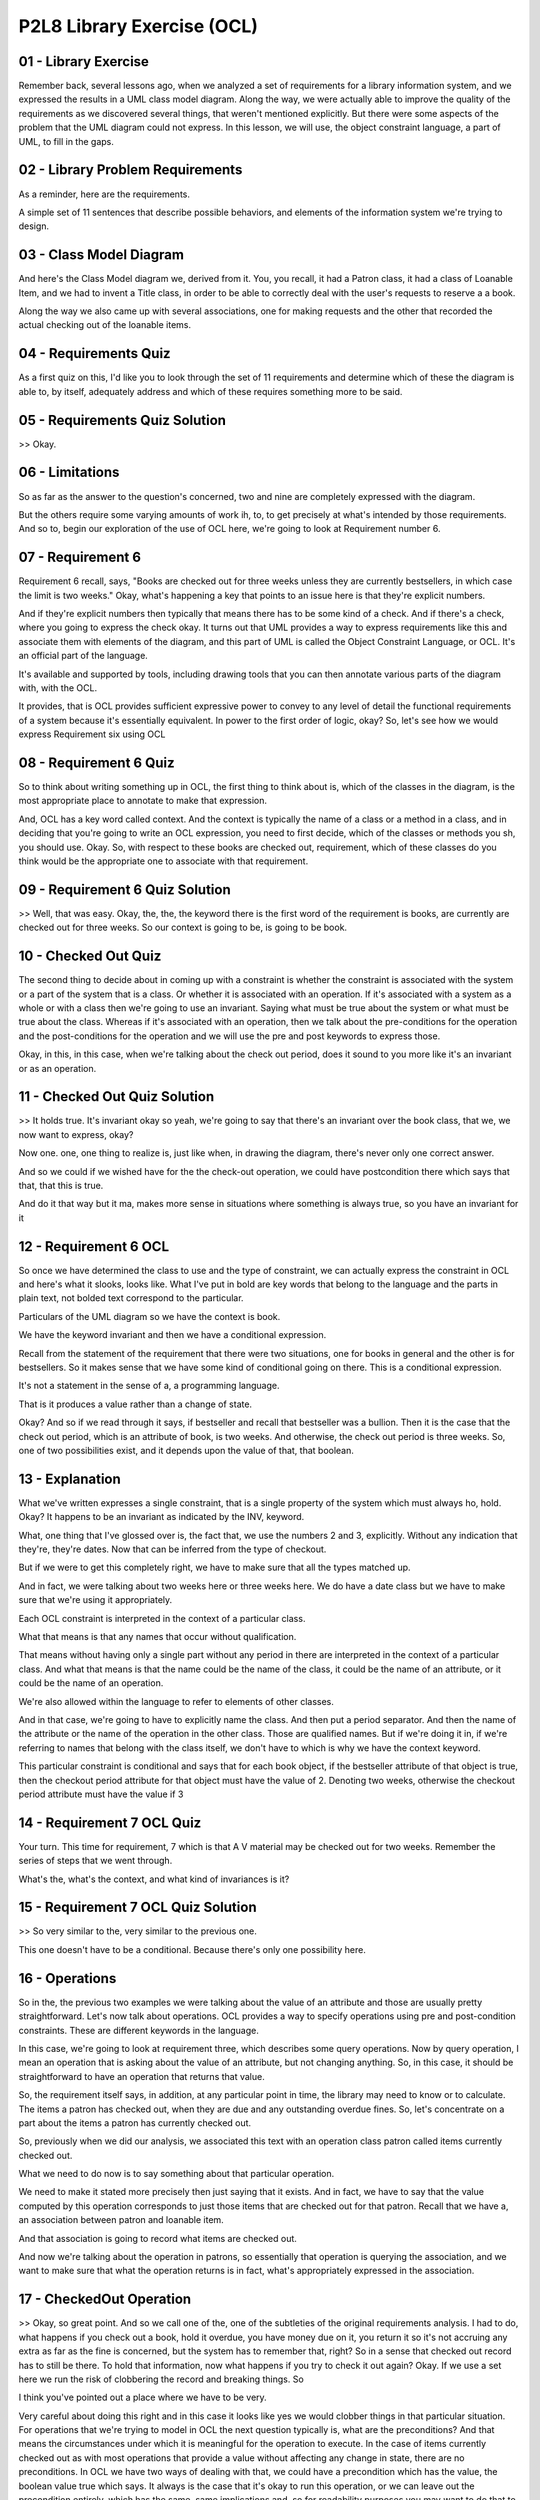 .. title: P2L8 Library Exercise (OCL) 
.. slug: P2L8 Library Exercise (OCL) 
.. date: 2016-05-27 23:45:20 UTC-08:00
.. tags: notes, mathjax
.. category: 
.. link: 
.. description: 
.. type: text

P2L8 Library Exercise (OCL)
===========================


01 - Library Exercise
---------------------

Remember back, several lessons ago, when we analyzed a set of requirements for a library information system, and we
expressed the results in a UML class model diagram. Along the way, we were actually able to improve the quality of the
requirements as we discovered several things, that weren't mentioned explicitly. But there were some aspects of the
problem that the UML diagram could not express. In this lesson, we will use, the object constraint language, a part of
UML, to fill in the gaps.


02 - Library Problem Requirements
---------------------------------

.. image::  https://dl.dropbox.com/s/x8rjyw9m9xgxrv8/Screenshot%202016-06-11%2009.14.15.png
   :align: center
   :height: 300
   :width: 450



As a reminder, here are the requirements.

A simple set of 11 sentences that describe possible behaviors, and elements of the information system we're trying to
design.


03 - Class Model Diagram
------------------------

And here's the Class Model diagram we, derived from it. You, you recall, it had a Patron class, it had a class of
Loanable Item, and we had to invent a Title class, in order to be able to correctly deal with the user's requests to
reserve a a book.

Along the way we also came up with several associations, one for making requests and the other that recorded the actual
checking out of the loanable items.


04 - Requirements Quiz
----------------------

As a first quiz on this, I'd like you to look through the set of 11 requirements and determine which of these the
diagram is able to, by itself, adequately address and which of these requires something more to be said.


05 - Requirements Quiz Solution
-------------------------------

>> Okay.


06 - Limitations
----------------

So as far as the answer to the question's concerned, two and nine are completely expressed with the diagram.


But the others require some varying amounts of work ih, to, to get precisely at what's intended by those requirements.
And so to, begin our exploration of the use of OCL here, we're going to look at Requirement number 6.


07 - Requirement 6
------------------

Requirement 6 recall, says, "Books are checked out for three weeks unless they are currently bestsellers, in which case
the limit is two weeks." Okay, what's happening a key that points to an issue here is that they're explicit numbers.


And if they're explicit numbers then typically that means there has to be some kind of a check. And if there's a check,
where you going to express the check okay. It turns out that UML provides a way to express requirements like this and
associate them with elements of the diagram, and this part of UML is called the Object Constraint Language, or OCL. It's
an official part of the language.


It's available and supported by tools, including drawing tools that you can then annotate various parts of the diagram
with, with the OCL.


It provides, that is OCL provides sufficient expressive power to convey to any level of detail the functional
requirements of a system because it's essentially equivalent. In power to the first order of logic, okay? So, let's see
how we would express Requirement six using OCL


08 - Requirement 6 Quiz
-----------------------

So to think about writing something up in OCL, the first thing to think about is, which of the classes in the diagram,
is the most appropriate place to annotate to make that expression.


And, OCL has a key word called context. And the context is typically the name of a class or a method in a class, and in
deciding that you're going to write an OCL expression, you need to first decide, which of the classes or methods you sh,
you should use. Okay. So, with respect to these books are checked out, requirement, which of these classes do you think
would be the appropriate one to associate with that requirement.


09 - Requirement 6 Quiz Solution
--------------------------------

>> Well, that was easy. Okay, the, the, the keyword there is the first word of the requirement is books, are currently
are checked out for three weeks. So our context is going to be, is going to be book.


10 - Checked Out Quiz
---------------------

The second thing to decide about in coming up with a constraint is whether the constraint is associated with the system
or a part of the system that is a class. Or whether it is associated with an operation. If it's associated with a system
as a whole or with a class then we're going to use an invariant. Saying what must be true about the system or what must
be true about the class. Whereas if it's associated with an operation, then we talk about the pre-conditions for the
operation and the post-conditions for the operation and we will use the pre and post keywords to express those.


Okay, in this, in this case, when we're talking about the check out period, does it sound to you more like it's an
invariant or as an operation.


11 - Checked Out Quiz Solution
------------------------------

>> It holds true. It's invariant okay so yeah, we're going to say that there's an invariant over the book class, that
we, we now want to express, okay?


Now one. one, one thing to realize is, just like when, in drawing the diagram, there's never only one correct answer.


And so we could if we wished have for the the check-out operation, we could have postcondition there which says that
that, that this is true.


And do it that way but it ma, makes more sense in situations where something is always true, so you have an invariant
for it


12 - Requirement 6 OCL
----------------------

So once we have determined the class to use and the type of constraint, we can actually express the constraint in OCL
and here's what it slooks, looks like. What I've put in bold are key words that belong to the language and the parts in
plain text, not bolded text correspond to the particular.


Particulars of the UML diagram so we have the context is book.


We have the keyword invariant and then we have a conditional expression.


Recall from the statement of the requirement that there were two situations, one for books in general and the other is
for bestsellers. So it makes sense that we have some kind of conditional going on there. This is a conditional
expression.


It's not a statement in the sense of a, a programming language.


That is it produces a value rather than a change of state.


Okay? And so if we read through it says, if bestseller and recall that bestseller was a bullion. Then it is the case
that the check out period, which is an attribute of book, is two weeks. And otherwise, the check out period is three
weeks. So, one of two possibilities exist, and it depends upon the value of that, that boolean.


13 - Explanation
----------------

What we've written expresses a single constraint, that is a single property of the system which must always ho, hold.
Okay? It happens to be an invariant as indicated by the INV, keyword.


What, one thing that I've glossed over is, the fact that, we use the numbers 2 and 3, explicitly. Without any indication
that they're, they're dates. Now that can be inferred from the type of checkout.


But if we were to get this completely right, we have to make sure that all the types matched up.


And in fact, we were talking about two weeks here or three weeks here. We do have a date class but we have to make sure
that we're using it appropriately.


Each OCL constraint is interpreted in the context of a particular class.


What that means is that any names that occur without qualification.


That means without having only a single part without any period in there are interpreted in the context of a particular
class. And what that means is that the name could be the name of the class, it could be the name of an attribute, or it
could be the name of an operation.


We're also allowed within the language to refer to elements of other classes.


And in that case, we're going to have to explicitly name the class. And then put a period separator. And then the name
of the attribute or the name of the operation in the other class. Those are qualified names. But if we're doing it in,
if we're referring to names that belong with the class itself, we don't have to which is why we have the context
keyword.


This particular constraint is conditional and says that for each book object, if the bestseller attribute of that object
is true, then the checkout period attribute for that object must have the value of 2. Denoting two weeks, otherwise the
checkout period attribute must have the value if 3


14 - Requirement 7 OCL Quiz
---------------------------

Your turn. This time for requirement, 7 which is that A V material may be checked out for two weeks. Remember the series
of steps that we went through.


What's the, what's the context, and what kind of invariances is it?


15 - Requirement 7 OCL Quiz Solution
------------------------------------

>> So very similar to the, very similar to the previous one.


This one doesn't have to be a conditional. Because there's only one possibility here.


16 - Operations
---------------

So in the, the previous two examples we were talking about the value of an attribute and those are usually pretty
straightforward. Let's now talk about operations. OCL provides a way to specify operations using pre and post-condition
constraints. These are different keywords in the language.

In this case, we're going to look at requirement three, which describes some query operations. Now by query operation, I
mean an operation that is asking about the value of an attribute, but not changing anything. So, in this case, it should
be straightforward to have an operation that returns that value.

So, the requirement itself says, in addition, at any particular point in time, the library may need to know or to
calculate. The items a patron has checked out, when they are due and any outstanding overdue fines. So, let's
concentrate on a part about the items a patron has currently checked out.

So, previously when we did our analysis, we associated this text with an operation class patron called items currently
checked out.

What we need to do now is to say something about that particular operation.

We need to make it stated more precisely then just saying that it exists. And in fact, we have to say that the value
computed by this operation corresponds to just those items that are checked out for that patron. Recall that we have a,
an association between patron and loanable item.

And that association is going to record what items are checked out.

And now we're talking about the operation in patrons, so essentially that operation is querying the association, and we
want to make sure that what the operation returns is in fact, what's appropriately expressed in the association.

17 - CheckedOut Operation
-------------------------

>> Okay, so great point. And so we call one of the, one of the subtleties of the original requirements analysis. I had
to do, what happens if you check out a book, hold it overdue, you have money due on it, you return it so it's not
accruing any extra as far as the fine is concerned, but the system has to remember that, right? So in a sense that
checked out record has to still be there. To hold that information, now what happens if you try to check it out again?
Okay. If we use a set here we run the risk of clobbering the record and breaking things. So


I think you've pointed out a place where we have to be very.


Very careful about doing this right and in this case it looks like yes we would clobber things in that particular
situation. For operations that we're trying to model in OCL the next question typically is, what are the preconditions?
And that means the circumstances under which it is meaningful for the operation to execute. In the case of items
currently checked out as with most operations that provide a value without affecting any change in state, there are no
preconditions. In OCL we have two ways of dealing with that, we could have a precondition which has the value, the
boolean value true which says. It always is the case that it's okay to run this operation, or we can leave out the
precondition entirely, which has the same, same implications and, so for readability purposes you may want to do that to
make the, make the overall constraint a little shorter.


The third part in specifying operations is to specify which value is returned by the operation to compute the items that
are currently checked out, we merely navigate along the checked out association to the corresponding loanable items.


So here's what the overall constraint looks like.


We have the context which had our signature and then we had a post condition.


Now the post condition lists another O-C-L keyword which is result and that stands in for whatever it is that's computed
by that operation, and what, what needs to be computed in this case is those. Links in the checked out association which
correspond to you know, items checked out by this particular patron. Now, we already are restricted by our context to
just the, the patron of interest for the query. and, that patron is then going to be a partner in certain of the links
in the association, and we want to get the partners of the other end, the loanable items that belong to that patron. So
we navigate from patron, which is our context through checked out to loanable item and that will be the set of loanable
items that are currently associated with that that pattern, and it once again leaves us in the situation where, what is
checked out mean Okay, it means either you currently have them checked out. And haven't returned them, or you checked
them out, you held them too long, you returned them, and the system is remembering that you still owe something on them


18 - Explanation
----------------

The phrase checkedOut.LoanableItem is an example of a compound name in OCL.


The checkedOut part is an association which is adjacent to patron, and then the qualification of that is LoanableItem
which is also adjacent to the association. So it's as if we're walking through the diagram. And every step along the
way, is going to be a name in our qualified name.


OCL yomilla as a, in general, treats the names of these associations syntactically, just like it would treat an
attribute.


19 - Requirement 4 OCL Quiz
---------------------------

20 - Requirement 4 OCL Quiz Solution
------------------------------------

>> Okay, okay.


21 - Requirement 4 Explanation
------------------------------

There are several noteworthy features of this constraint.


The first is the use of the implies keyword to denote logical implication, which is just a way of saying the restriction
is only true for children.


It is equivalent to the use of the right right arrow in first order logic.


The second feature is the, the OCL use of the right arrow, this one with only one horizontal line. And that's used with
collection classes.


So in the case where there's a collection on the left hand side and you wish to, access or make use of one of the built
in operations in this case size, you can use this right arrow to say you'd like to bring in the size operation on this
particular collection class. The other types of collections that we'll get to but all of them have a size operation
associated with it


22 - Side Effects
-----------------

So, so far the two operations that we've looked at have been query operations.


That is, they've been asking about the values of attributes. However, in interesting information systems, in addition to
querying, you need to have operations that actually change the state of things.


And, so this is going to be ultimately implemented with the database and you need the ability to add records, to change
records, and that sort of thing.


We call particular operations that don't make any changes like this pure, as in pure functions. Because they're similar
to mathematical functions, which always compute the same result. Functions which are impure, are said to have side
effects. And side effects might be changing the values on the database. They might be doing IO operations, input output
operations.


Or flashing something on the screen that the user sees. what, whatever it is.


So, those are side effects. And, so, now, as the next, next step in our, modeling of these requirements, let's try to
specify a more complex situation.


One where an operation actually results in a change of state. In this case, we choose to model the actual process of
checking out a Loanableitem as indicated in requirement five. A patron can check out books or audio visual materials


23 - Requirement 5 Signature
----------------------------

>> Okay. >> Okay. So, that was, that was the the context and the signature for checked out in this case.


24 - Checkout Preconditions Quiz
--------------------------------

Now we're talking about adults. So, the question for you is, there are various preconditions that must hold in order for
you to check something out.


25 - Checkout Preconditions Quiz Solution
-----------------------------------------

>> My, my library they say you want to pay the $0.10 now or, or hold off on it and they make me pay it, but I can hold
off on it


26 - Requirement 5
------------------

So the, these three conditions that Jared has come up with about whether it's available, whether it hasn't been
requested by somebody else and the one that we had before concerning age correspond to three conjuncts.


You know, three, three possibilities that all must hold. And as we talked about a minute ago we could have three
separate preconditions, or we could have one precondition with three, with, with two ands separating the three parts of
it. The other thing to note in the expression of it is.


We've use some new operation names, in expressing it.


So we said, is available. Now, is available is not one that came out of the process of building the [UNKNOWN] class
diagram. But that's okay.


It's like. Breaking the writing of a a method into, into pieces and calling other methods along the way. Okay it's, it's
just divide and conquer. So, we're going to assume we can invent the names of these convenient operations. And, that
simplifies the, not only the writing here, but the reading as well, if we're trying to show the requirements to the
customer.


27 - Checkout Postconditions
----------------------------

>> Okay, cool.


28 - Further Checkout Explanation
---------------------------------

>> Okay


29 - Postconditions
-------------------

30 - Derived Data Quiz
----------------------

So far we have seen how OCL is used to specify invariants and operations. There is another part of our analysis model
that OCL can help with.


That's derive data. There were two places in the [UNKNOWN] model for the library, where derive data, was used. The
Patron's age and the amount of the overdue fine. Remember that derive data are, they're attributes, like any other
attributes but, they're going to be computed along the way, rather than something that is a, is a set piece of data.
Okay?


And the, the situation here had to do, for example, with the, Patron's age, which is changing on a day to day basis. So,
at any moment when we need the age, we compute the value. Okay, so we need to say what value is being computed. And the
same, the same holds true for the amount of fine which changes on a day to day basis, and depending upon how long your
book is overdue. So let's, let's do a little exercise here.


See if you can come up with a constraint in OCL or a Patron's age.


And as a hint here, there's a keyword in, in OCL called derive, and you use that instead of pre or post interim variant.
See if you can express it.


31 - Derived Data Quiz Solution
-------------------------------

>> Okay, so clearly this, any information system is going to live within some some context in which, there's going to be
libraries and, and system calls and that sort of thing. So we're assuming here that there's some class, which I've
called operating system and it's got a, a, operation associated with it called getDate and that we can then compute the,
the difference between those two and the difference will be a. What we, we call the persons age. Now notice that we're
also finessing some details here.


In this case the subtraction operation has to work on dates. And we we often, when we say age think of age in terms of
years. And we did that for, the amount that could be checked out and, but the subtraction between dates might be years
and months and days and sort of things. So, we would have to get that right depending upon how we're going to use date
within the system.


32 - Missing Pieces
-------------------

This lesson has illustrated some uses of OCL to provide precise specifications for simple library information system.
Even so there are many more things we need to do to complete this exercise.


We haven't even mentioned some of the other requirements like numbers one, three, eight, ten, 11 which we would need to
specify. We haven't of course at all in this whole exercise mention anything having to do with non functional.


Requirements. Along the way we invented some axillary operations like is available, and is available is actually pretty
complicated itself and we'd have, we'd have to white that out. We'd have to handle some situations implicit in the
requirements such as returning a loanable item, as returning a book we checked out. Paying a fine, cancelling a request,
and so on. And, we might have to consider some new some new issues that arise during the course of doing this. For
example, if one item in a title is a best seller, need all of them be best sellers, okay? It would make sense in a
library if you have some. Designated a book as a best seller that all the items in that title, are a best seller. But we
haven't stated anything explicitly that would require that. We would also need to op, add in some specifications for
operations for classes date. And money. Money had to do with paying fines. Although in those situations we could
presumably reuse those specification in other systems that we're building.


Likewise, for the operating system operations. We also haven't said anything about constructing instances of loanable
items and patrons. Although, we did construct instances of associations and we can use similar techniques for
constructing h, the instances of the other two classes.


33 - Observations
-----------------

So, some observations about this exercise. Be aware that there may be more than one answer. And we, we saw some
instances of that. Be open during the process of analyses to the possibility of new requirements arising or that there's
ambiguities. Or infact, that there, mistakes have been made.


And this may mean for the consultation with the customer. The fact that a simple set of requirements can have so many
issues, should illustrate the value of performing this kind of careful thinking that is but the kind of careful thinking
that is required in order to construct an OCL specification.


